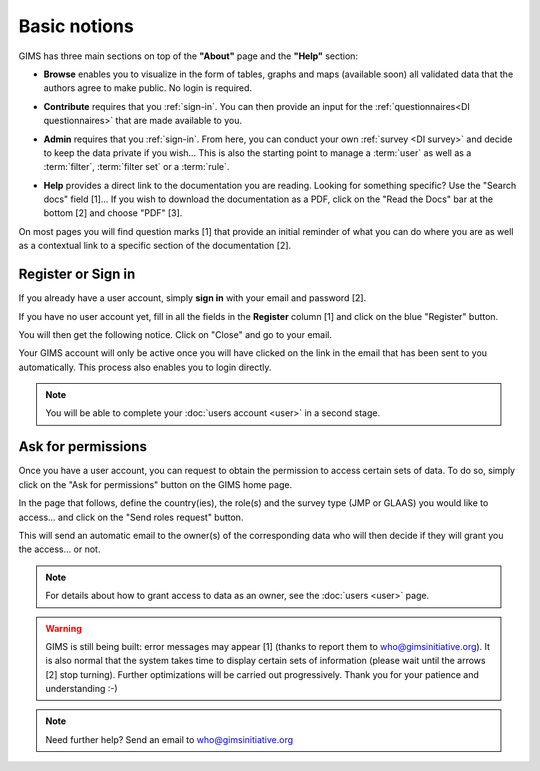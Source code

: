Basic notions
=============

GIMS has three main sections on top of the **"About"** page and the **"Help"** section:

* **Browse** enables you to visualize in the form of tables, graphs and maps
  (available soon) all validated data that the authors agree to make public. No
  login is required.

.. image:: img/browse.png
    :width: 100%
    :alt: Browse section

* **Contribute** requires that you :ref:`sign-in`. You can then provide an
  input for the :ref:`questionnaires<DI questionnaires>` that are made available to you.

.. image:: img/contribute.png
    :width: 100%
    :alt: Contribute section

* **Admin** requires that you :ref:`sign-in`. From here, you can conduct your
  own :ref:`survey <DI survey>` and decide to keep the data private if you wish… This is also the starting point to manage a :term:`user` as well as a :term:`filter`, :term:`filter set` or a :term:`rule`.

.. image:: img/administration.png
    :width: 100%
    :alt: Admin section

* **Help** provides a direct link to the documentation you are reading. Looking for something specific? Use the "Search docs" field [1]… If you wish to download the documentation as a PDF, click on the "Read the Docs" bar at the bottom [2] and choose "PDF" [3].


.. image:: img/help.png
    :width: 100%
    :alt: help section

On most pages you will find question marks [1] that provide an initial reminder of what you can do where you are as well as a contextual link to a specific section of the documentation [2].

.. image:: img/help2.png
    :width: 100%
    :alt: contextual help


.. _sign-in:

Register or Sign in
-------------------

If you already have a user account, simply **sign in** with your email and password [2].

If you have no user account yet, fill in all the fields in the **Register** column [1] and click on the blue "Register" button.

.. image:: img/register_signin.png
    :width: 100%
    :alt: Register or sign in

You will then get the following notice. Click on "Close" and go to your email.
 
.. image:: img/register1.png
    :width: 100%
    :alt: Registration first step

Your GIMS account will only be active once you will have clicked on the link in the email that has been sent to you automatically. This process also enables you to login directly.

.. image:: img/register2.png
    :width: 100%
    :alt: Registration email confirmation

.. note::

    You will be able to complete your :doc:`users account <user>` in a second stage.


.. _ask-permissions:

Ask for permissions
-------------------

Once you have a user account, you can request to obtain the permission to access certain sets of data. To do so, simply click on the "Ask for permissions" button on the GIMS home page.

.. image:: img/ask-permissions.png
    :width: 100%
    :alt: Ask for permissions

In the page that follows, define the country(ies), the role(s) and the survey type (JMP or GLAAS) you would like to access… and click on the "Send roles request" button.

.. image:: img/ask-permissions2.png
    :width: 100%
    :alt: Ask for permissions details

This will send an automatic email to the owner(s) of the corresponding data who will then decide if they will grant you the access… or not.

.. note::

    For details about how to grant access to data as an owner, see the :doc:`users <user>` page.

.. warning::

    GIMS is still being built: error messages may appear [1] (thanks to
    report them to who@gimsinitiative.org). It is also normal that the system
    takes time to display certain sets of information (please wait until
    the arrows [2] stop turning). Further optimizations will be carried out
    progressively. Thank you for your patience and understanding :-)

.. image:: img/ongoing_process.png
    :width: 100%
    :alt: GIMS error messages and data display

.. note::

    Need further help? Send an email to who@gimsinitiative.org